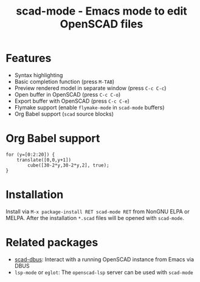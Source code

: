 #+title: scad-mode - Emacs mode to edit OpenSCAD files
#+language: en
#+export_file_name: scad-mode.texi
#+texinfo_dir_category: Emacs misc features
#+texinfo_dir_title: Scad-Mode: (scad-mode).
#+texinfo_dir_desc: Edit OpenSCAD files

#+html: <a href="https://www.gnu.org/software/emacs/"><img alt="GNU Emacs" src="https://github.com/minad/corfu/blob/screenshots/emacs.svg?raw=true"/></a>
#+html: <a href="https://elpa.nongnu.org/nongnu/scad-mode.html"><img alt="NonGNU ELPA" src="https://elpa.nongnu.org/nongnu/scad-mode.svg"/></a>
#+html: <a href="https://elpa.nongnu.org/nongnu-devel/scad-mode.html"><img alt="NonGNU-devel ELPA" src="https://elpa.nongnu.org/nongnu-devel/scad-mode.svg"/></a>
#+html: <a href="https://melpa.org/#/scad-mode"><img alt="MELPA" src="https://melpa.org/packages/scad-mode-badge.svg"/></a>
#+html: <a href="https://stable.melpa.org/#/scad-mode"><img alt="MELPA Stable" src="https://stable.melpa.org/packages/scad-mode-badge.svg"/></a>

* Features

- Syntax highlighting
- Basic completion function (press =M-TAB=)
- Preview rendered model in separate window (press =C-c C-c=)
- Open buffer in OpenSCAD (press =C-c C-o=)
- Export buffer with OpenSCAD (press =C-c C-e=)
- Flymake support (enable =flymake-mode= in =scad-mode= buffers)
- Org Babel support (=scad= source blocks)

* Org Babel support

#+begin_src scad :file example.png :colorscheme Tomorrow :size 200,200
  for (y=[0:2:20]) {
      translate([0,0,y+1])
          cube([30-2*y,30-2*y,2], true);
  }
#+end_src

* Installation

Install via =M-x package-install RET scad-mode RET= from NonGNU ELPA or MELPA.
After the installation =*.scad= files will be opened with =scad-mode=.

* Related packages

- [[https://github.com/lenbok/scad-dbus][scad-dbus]]: Interact with a running OpenSCAD instance from Emacs via DBUS
- =lsp-mode= or =eglot=: The =openscad-lsp= server can be used with =scad-mode=
